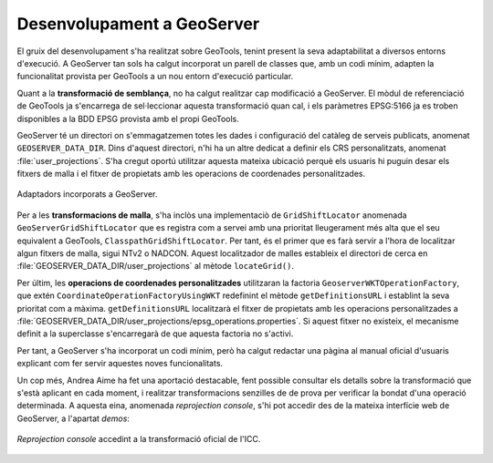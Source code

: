 Desenvolupament a GeoServer
===========================

El gruix del desenvolupament s'ha realitzat sobre GeoTools, tenint present la seva adaptabilitat a diversos entorns d'execució. A GeoServer tan sols ha calgut incorporat un parell de classes que, amb un codi mínim, adapten la funcionalitat provista per GeoTools a un nou entorn d'execució particular.

Quant a la **transformació de semblança**, no ha calgut realitzar cap modificació a GeoServer. El mòdul de referenciació de GeoTools ja s'encarrega de sel·leccionar aquesta transformació quan cal, i els paràmetres EPSG:5166 ja es troben disponibles a la BDD EPSG provista amb el propi GeoTools.

GeoServer té un directori on s'emmagatzemen totes les dades i configuració del catàleg de serveis publicats, anomenat ``GEOSERVER_DATA_DIR``. Dins d'aquest directori, n'hi ha un altre dedicat a definir els CRS personalitzats, anomenat :file:`user_projections`. S'ha cregut oportú utilitzar aquesta mateixa ubicació perquè els usuaris hi puguin desar els fitxers de malla i el fitxer de propietats amb les operacions de coordenades personalitzades.

.. figure:: diagrams/GEOS-Adaptors.PNG
   :target: _images/GEOS-Adaptors.PNG
   :align: center

   Adaptadors incorporats a GeoServer.

Per a les **transformacions de malla**, s'ha inclòs una implementaciò de ``GridShiftLocator`` anomenada ``GeoServerGridShiftLocator`` que es registra com a servei amb una prioritat lleugerament més alta que el seu equivalent a GeoTools, ``ClasspathGridShiftLocator``. Per tant, és el primer que es farà servir a l'hora de localitzar algun fitxers de malla, sigui NTv2 o NADCON. Aquest localitzador de malles estableix el directori de cerca en :file:`GEOSERVER_DATA_DIR/user_projections` al mètode ``locateGrid()``.

Per últim, les **operacions de coordenades personalitzades** utilitzaran la factoria ``GeoserverWKTOperationFactory``, que extén ``CoordinateOperationFactoryUsingWKT`` redefinint el mètode ``getDefinitionsURL`` i establint la seva prioritat com a màxima. ``getDefinitionsURL`` localitzarà el fitxer de propietats amb les operacions personalitzades a :file:`GEOSERVER_DATA_DIR/user_projections/epsg_operations.properties`. Si aquest fitxer no existeix, el mecanisme definit a la superclasse s'encarregarà de que aquesta factoria no s'activi.

Per tant, a GeoServer s'ha incorporat un codi mínim, però ha calgut redactar una pàgina al manual oficial d'usuaris explicant com fer servir aquestes noves funcionalitats.

Un cop més, Andrea Aime ha fet una aportació destacable, fent possible consultar els detalls sobre la transformació que s'està aplicant en cada moment, i realitzar transformacions senzilles de de prova per verificar la bondat d'una operació determinada. A aquesta eina, anomenada `reprojection console`, s'hi pot accedir des de la mateixa interfície web de GeoServer, a l'apartat `demos`:

.. figure:: images/reprojection_console.png
   :align: center

   `Reprojection console` accedint a la transformació oficial de l'ICC.
